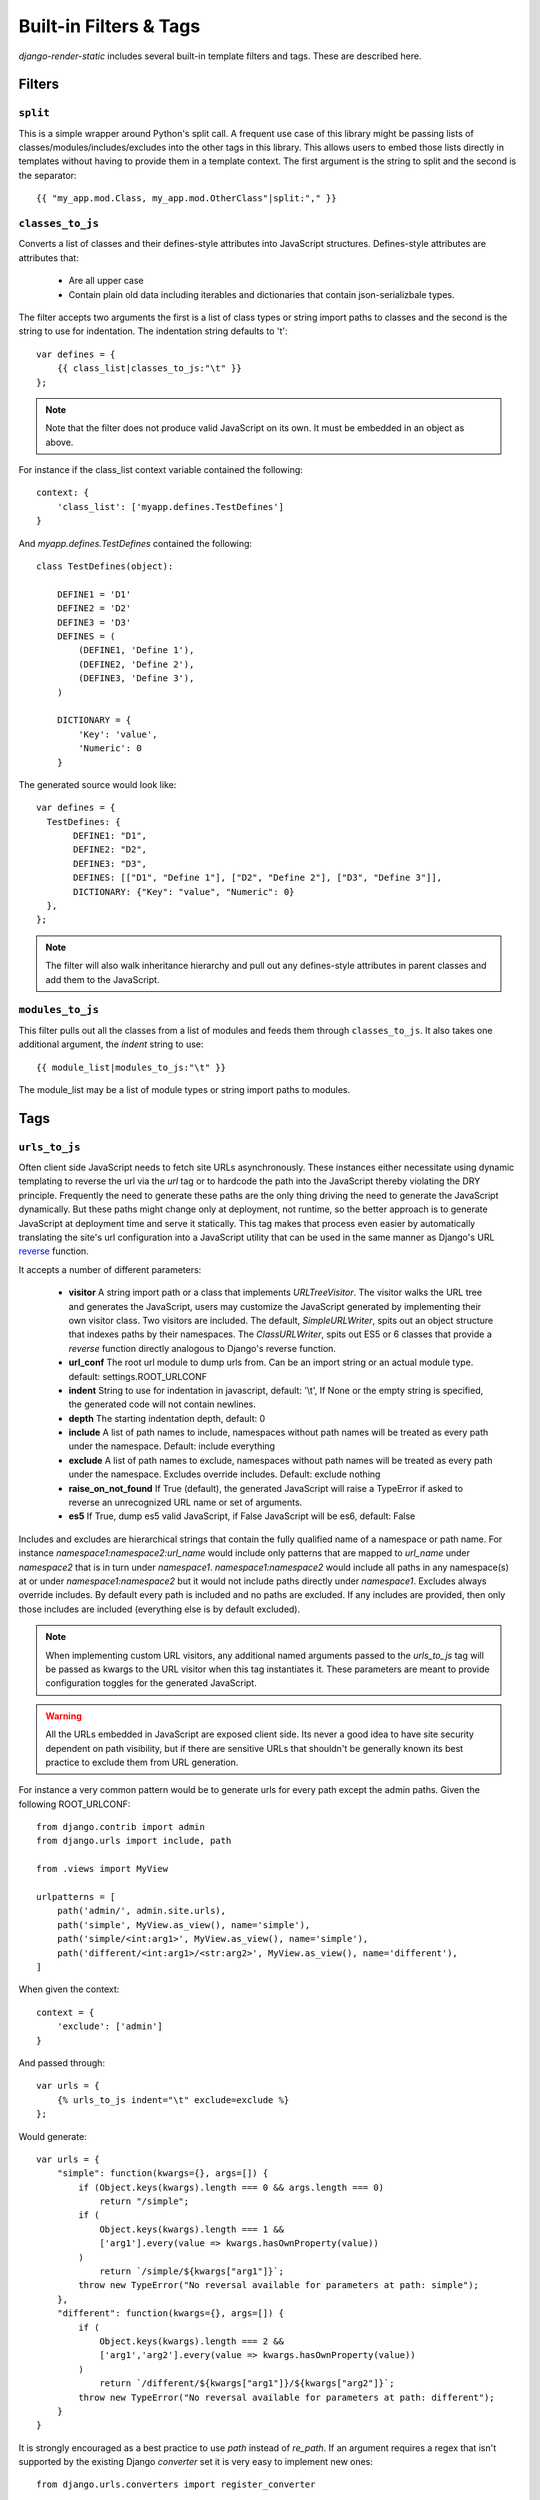 .. _ref-filters_and_tags:

=======================
Built-in Filters & Tags
=======================

`django-render-static` includes several built-in template filters and tags. These are described
here.

.. _filters:

Filters
-------

.. _split:

``split``
~~~~~~~~~

This is a simple wrapper around Python's split call. A frequent use case of this library might be
passing lists of classes/modules/includes/excludes into the other tags in this library. This allows
users to embed those lists directly in templates without having to provide them in a template
context. The first argument is the string to split and the second is the separator::

    {{ "my_app.mod.Class, my_app.mod.OtherClass"|split:"," }}


.. _classes_to_js:

``classes_to_js``
~~~~~~~~~~~~~~~~~

Converts a list of classes and their defines-style attributes into JavaScript structures.
Defines-style attributes are attributes that:

    - Are all upper case
    - Contain plain old data including iterables and dictionaries that contain json-serializbale
      types.

The filter accepts two arguments the first is a list of class types or string import paths to
classes and the second is the string to use for indentation. The indentation string defaults to
'\t'::

    var defines = {
        {{ class_list|classes_to_js:"\t" }}
    };

.. note::
    Note that the filter does not produce valid JavaScript on its own. It must be embedded in an
    object as above.

For instance if the class_list context variable contained the following::

    context: {
        'class_list': ['myapp.defines.TestDefines']
    }

And `myapp.defines.TestDefines` contained the following::

    class TestDefines(object):

        DEFINE1 = 'D1'
        DEFINE2 = 'D2'
        DEFINE3 = 'D3'
        DEFINES = (
            (DEFINE1, 'Define 1'),
            (DEFINE2, 'Define 2'),
            (DEFINE3, 'Define 3'),
        )

        DICTIONARY = {
            'Key': 'value',
            'Numeric': 0
        }

The generated source would look like::

    var defines = {
      TestDefines: {
           DEFINE1: "D1",
           DEFINE2: "D2",
           DEFINE3: "D3",
           DEFINES: [["D1", "Define 1"], ["D2", "Define 2"], ["D3", "Define 3"]],
           DICTIONARY: {"Key": "value", "Numeric": 0}
      },
    };

.. note::
    The filter will also walk inheritance hierarchy and pull out any defines-style attributes in
    parent classes and add them to the JavaScript.


.. _modules_to_js:

``modules_to_js``
~~~~~~~~~~~~~~~~~

This filter pulls out all the classes from a list of modules and feeds them through
``classes_to_js``. It also takes one additional argument, the `indent` string to use::

    {{ module_list|modules_to_js:"\t" }}

The module_list may be a list of module types or string import paths to modules.


.. _tags:

Tags
----

.. _urls_to_js:

``urls_to_js``
~~~~~~~~~~~~~~

Often client side JavaScript needs to fetch site URLs asynchronously. These instances either
necessitate using dynamic templating to reverse the url via the `url` tag or to hardcode the path
into the JavaScript thereby violating the DRY principle. Frequently the need to generate these paths
are the only thing driving the need to generate the JavaScript dynamically. But these paths might
change only at deployment, not runtime, so the better approach is to generate JavaScript at
deployment time and serve it statically. This tag makes that process even easier by automatically
translating the site's url configuration into a JavaScript utility that can be used in the same
manner as Django's URL `reverse <https://docs.djangoproject.com/en/3.1/ref/urlresolvers/#reverse>`_
function.

It accepts a number of different parameters:

    - **visitor** A string import path or a class that implements `URLTreeVisitor`. The visitor
      walks the URL tree and generates the JavaScript, users may customize the JavaScript generated
      by implementing their own visitor class. Two visitors are included. The default,
      `SimpleURLWriter`, spits out an object structure that indexes paths by their namespaces. The
      `ClassURLWriter`, spits out ES5 or 6 classes that provide a `reverse` function directly
      analogous to Django's reverse function.
    - **url_conf** The root url module to dump urls from. Can be an import string or an actual
      module type. default: settings.ROOT_URLCONF
    - **indent** String to use for indentation in javascript, default: '\\t', If None or the empty
      string is specified, the generated code will not contain newlines.
    - **depth** The starting indentation depth, default: 0
    - **include** A list of path names to include, namespaces without path names will be treated as
      every path under the namespace. Default: include everything
    - **exclude** A list of path names to exclude, namespaces without path names will be treated as
      every path under the namespace. Excludes override includes. Default: exclude nothing
    - **raise_on_not_found** If True (default), the generated JavaScript will raise a TypeError if
      asked to reverse an unrecognized URL name or set of arguments.
    - **es5** If True, dump es5 valid JavaScript, if False JavaScript will be es6, default: False

Includes and excludes are hierarchical strings that contain the fully qualified name of a namespace
or path name. For instance `namespace1:namespace2:url_name` would include only patterns that are
mapped to `url_name` under `namespace2` that is in turn under `namespace1`. `namespace1:namespace2`
would include all paths in any namespace(s) at or under `namespace1:namespace2` but it would
not include paths directly under `namespace1`. Excludes always override includes. By default every
path is included and no paths are excluded. If any includes are provided, then only those includes
are included (everything else is by default excluded).

.. note::

    When implementing custom URL visitors, any additional named arguments passed to the `urls_to_js`
    tag will be passed as kwargs to the URL visitor when this tag instantiates it. These parameters
    are meant to provide configuration toggles for the generated JavaScript.

.. warning::

    All the URLs embedded in JavaScript are exposed client side. Its never a good idea to have site
    security dependent on path visibility, but if there are sensitive URLs that shouldn't be
    generally known its best practice to exclude them from URL generation.

For instance a very common pattern would be to generate urls for every path except the admin
paths. Given the following ROOT_URLCONF::

    from django.contrib import admin
    from django.urls import include, path

    from .views import MyView

    urlpatterns = [
        path('admin/', admin.site.urls),
        path('simple', MyView.as_view(), name='simple'),
        path('simple/<int:arg1>', MyView.as_view(), name='simple'),
        path('different/<int:arg1>/<str:arg2>', MyView.as_view(), name='different'),
    ]

When given the context::

    context = {
        'exclude': ['admin']
    }

And passed through::

    var urls = {
        {% urls_to_js indent="\t" exclude=exclude %}
    };

Would generate::

    var urls = {
        "simple": function(kwargs={}, args=[]) {
            if (Object.keys(kwargs).length === 0 && args.length === 0)
                return "/simple";
            if (
                Object.keys(kwargs).length === 1 &&
                ['arg1'].every(value => kwargs.hasOwnProperty(value))
            )
                return `/simple/${kwargs["arg1"]}`;
            throw new TypeError("No reversal available for parameters at path: simple");
        },
        "different": function(kwargs={}, args=[]) {
            if (
                Object.keys(kwargs).length === 2 &&
                ['arg1','arg2'].every(value => kwargs.hasOwnProperty(value))
            )
                return `/different/${kwargs["arg1"]}/${kwargs["arg2"]}`;
            throw new TypeError("No reversal available for parameters at path: different");
        }
    }

It is strongly encouraged as a best practice to use `path` instead of `re_path`. If an
argument requires a regex that isn't supported by the existing Django `converter` set it is very
easy to implement new ones::

    from django.urls.converters import register_converter

    class YearConverter:
        regex = '[0-9]{4}'
        placeholder = 2000  # this attribute is used by `url_to_js` to reverse paths

        def to_python(self, value):
            return int(value)

        def to_url(self, value):
            return str(value)


    register_converter(YearConverter, 'year')

    urlpatterns = [
        path('fetch/<year:year>', YearView.as_view(), name='fetch_year')
    ]

Note the ``placeholder`` attribute. This attribute is used by `urls_to_js` to reverse paths for the
generated JavaScript. By including the attribute on your converter you ensure that anyone using your
converter will be able to run `urls_to_js` without error. And you don't even have to
include `django-render-static` as a dependency if you aren't using it! Alternatively if you're
using someone else's converter and they haven't supplied a ``placeholder`` attribute, you can
register one::

    from render_static.placeholders import register_converter_placeholder
    register_converter_placeholder(YearConverter, 2000)

Of if you're using `re_path` instead::

    from render_static.placeholders import register_variable_placeholder

    app_name = 'year_app'
    urlpatterns = [
        re_path(r'^fetch/(?P<year>\d{4})/$', YearView.as_view(), name='fetch_year')
    ]

    register_variable_placeholder('year', 2000, app_name=app_name)

Paths with unnamed arguments are also supported, but be kind to yourself and don't use them.
Any number of placeholders may be registered against any number of variable/app_name combinations.
When `urls_to_js` is run it won't give up until its tried all placeholders that might potentially
match the path.

`ClassURLWriter`
****************

A visitor class that produces ES5/6 JavaScript class is now included. This class is not used by
default, but should be the preferred visitor for larger, more complex URL trees - mostly because
it minifies better than the default `SimpleURLWriter`. To use the class writer::

    {% urls_to_js visitor='render_static.ClassURLWriter' class_name='URLReverser' %}

This will generate an ES6 class by default::

    class URLReverser {

        match(kwargs, args, expected) {
            if (Array.isArray(expected)) {
                return Object.keys(kwargs).length === expected.length &&
                    expected.every(value => kwargs.hasOwnProperty(value));
            } else if (expected) {
                return args.length === expected;
            } else {
                return Object.keys(kwargs).length === 0 && args.length === 0;
            }
        }

        reverse(qname, kwargs={}, args=[]) {
            let url = this.urls;
            for (const ns of qname.split(':')) {
                if (ns && url) { url = url.hasOwnProperty(ns) ? url[ns] : null; }
            }
            if (url) {
                let pth = url(kwargs, args);
                if (typeof pth === "string") { return pth; }
            }
            throw new TypeError(`No reversal available for parameters at path: ${qname}`);
        }

        urls = {
            "simple": (kwargs={}, args=[]) => {
                if (this.match(kwargs, args)) { return "/simple/"; }
                if (this.match(kwargs, args, ['arg1'])) { return `/simple/${kwargs["arg1"]}`; }
            },
            "different": (kwargs={}, args=[]) => {
                if (this.match(kwargs, args, ['arg1','arg2'])) {
                    return `/different/${kwargs["arg1"]}/${kwargs["arg2"]}`;
                }
            },
        }
    };

Which can be used as::

    // /different/143/emma
    const urls = new URLReverser();
    urls.reverse('different', {'arg1': 143, 'arg2': 'emma'});

The default `class_name` is URLResolver. Reverse should behave exactly as Django's `reverse`.
